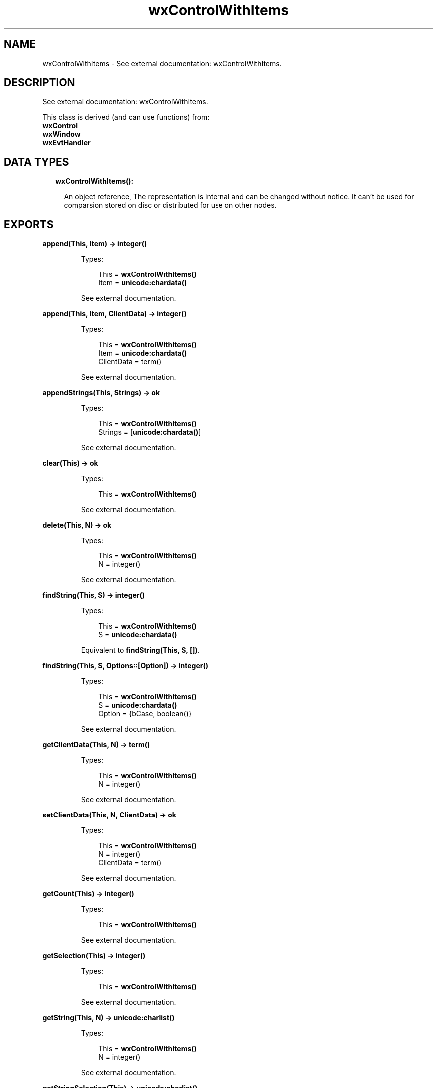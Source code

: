 .TH wxControlWithItems 3 "wx 1.8" "" "Erlang Module Definition"
.SH NAME
wxControlWithItems \- See external documentation: wxControlWithItems.
.SH DESCRIPTION
.LP
See external documentation: wxControlWithItems\&.
.LP
This class is derived (and can use functions) from: 
.br
\fBwxControl\fR\& 
.br
\fBwxWindow\fR\& 
.br
\fBwxEvtHandler\fR\& 
.SH "DATA TYPES"

.RS 2
.TP 2
.B
wxControlWithItems():

.RS 2
.LP
An object reference, The representation is internal and can be changed without notice\&. It can\&'t be used for comparsion stored on disc or distributed for use on other nodes\&.
.RE
.RE
.SH EXPORTS
.LP
.B
append(This, Item) -> integer()
.br
.RS
.LP
Types:

.RS 3
This = \fBwxControlWithItems()\fR\&
.br
Item = \fBunicode:chardata()\fR\&
.br
.RE
.RE
.RS
.LP
See external documentation\&.
.RE
.LP
.B
append(This, Item, ClientData) -> integer()
.br
.RS
.LP
Types:

.RS 3
This = \fBwxControlWithItems()\fR\&
.br
Item = \fBunicode:chardata()\fR\&
.br
ClientData = term()
.br
.RE
.RE
.RS
.LP
See external documentation\&.
.RE
.LP
.B
appendStrings(This, Strings) -> ok
.br
.RS
.LP
Types:

.RS 3
This = \fBwxControlWithItems()\fR\&
.br
Strings = [\fBunicode:chardata()\fR\&]
.br
.RE
.RE
.RS
.LP
See external documentation\&.
.RE
.LP
.B
clear(This) -> ok
.br
.RS
.LP
Types:

.RS 3
This = \fBwxControlWithItems()\fR\&
.br
.RE
.RE
.RS
.LP
See external documentation\&.
.RE
.LP
.B
delete(This, N) -> ok
.br
.RS
.LP
Types:

.RS 3
This = \fBwxControlWithItems()\fR\&
.br
N = integer()
.br
.RE
.RE
.RS
.LP
See external documentation\&.
.RE
.LP
.B
findString(This, S) -> integer()
.br
.RS
.LP
Types:

.RS 3
This = \fBwxControlWithItems()\fR\&
.br
S = \fBunicode:chardata()\fR\&
.br
.RE
.RE
.RS
.LP
Equivalent to \fBfindString(This, S, [])\fR\&\&.
.RE
.LP
.B
findString(This, S, Options::[Option]) -> integer()
.br
.RS
.LP
Types:

.RS 3
This = \fBwxControlWithItems()\fR\&
.br
S = \fBunicode:chardata()\fR\&
.br
Option = {bCase, boolean()}
.br
.RE
.RE
.RS
.LP
See external documentation\&.
.RE
.LP
.B
getClientData(This, N) -> term()
.br
.RS
.LP
Types:

.RS 3
This = \fBwxControlWithItems()\fR\&
.br
N = integer()
.br
.RE
.RE
.RS
.LP
See external documentation\&.
.RE
.LP
.B
setClientData(This, N, ClientData) -> ok
.br
.RS
.LP
Types:

.RS 3
This = \fBwxControlWithItems()\fR\&
.br
N = integer()
.br
ClientData = term()
.br
.RE
.RE
.RS
.LP
See external documentation\&.
.RE
.LP
.B
getCount(This) -> integer()
.br
.RS
.LP
Types:

.RS 3
This = \fBwxControlWithItems()\fR\&
.br
.RE
.RE
.RS
.LP
See external documentation\&.
.RE
.LP
.B
getSelection(This) -> integer()
.br
.RS
.LP
Types:

.RS 3
This = \fBwxControlWithItems()\fR\&
.br
.RE
.RE
.RS
.LP
See external documentation\&.
.RE
.LP
.B
getString(This, N) -> \fBunicode:charlist()\fR\&
.br
.RS
.LP
Types:

.RS 3
This = \fBwxControlWithItems()\fR\&
.br
N = integer()
.br
.RE
.RE
.RS
.LP
See external documentation\&.
.RE
.LP
.B
getStringSelection(This) -> \fBunicode:charlist()\fR\&
.br
.RS
.LP
Types:

.RS 3
This = \fBwxControlWithItems()\fR\&
.br
.RE
.RE
.RS
.LP
See external documentation\&.
.RE
.LP
.B
insert(This, Item, Pos) -> integer()
.br
.RS
.LP
Types:

.RS 3
This = \fBwxControlWithItems()\fR\&
.br
Item = \fBunicode:chardata()\fR\&
.br
Pos = integer()
.br
.RE
.RE
.RS
.LP
See external documentation\&.
.RE
.LP
.B
insert(This, Item, Pos, ClientData) -> integer()
.br
.RS
.LP
Types:

.RS 3
This = \fBwxControlWithItems()\fR\&
.br
Item = \fBunicode:chardata()\fR\&
.br
Pos = integer()
.br
ClientData = term()
.br
.RE
.RE
.RS
.LP
See external documentation\&.
.RE
.LP
.B
isEmpty(This) -> boolean()
.br
.RS
.LP
Types:

.RS 3
This = \fBwxControlWithItems()\fR\&
.br
.RE
.RE
.RS
.LP
See external documentation\&.
.RE
.LP
.B
select(This, N) -> ok
.br
.RS
.LP
Types:

.RS 3
This = \fBwxControlWithItems()\fR\&
.br
N = integer()
.br
.RE
.RE
.RS
.LP
See external documentation\&.
.RE
.LP
.B
setSelection(This, N) -> ok
.br
.RS
.LP
Types:

.RS 3
This = \fBwxControlWithItems()\fR\&
.br
N = integer()
.br
.RE
.RE
.RS
.LP
See external documentation\&.
.RE
.LP
.B
setString(This, N, S) -> ok
.br
.RS
.LP
Types:

.RS 3
This = \fBwxControlWithItems()\fR\&
.br
N = integer()
.br
S = \fBunicode:chardata()\fR\&
.br
.RE
.RE
.RS
.LP
See external documentation\&.
.RE
.LP
.B
setStringSelection(This, S) -> boolean()
.br
.RS
.LP
Types:

.RS 3
This = \fBwxControlWithItems()\fR\&
.br
S = \fBunicode:chardata()\fR\&
.br
.RE
.RE
.RS
.LP
See external documentation\&.
.RE
.SH AUTHORS
.LP

.I
<>